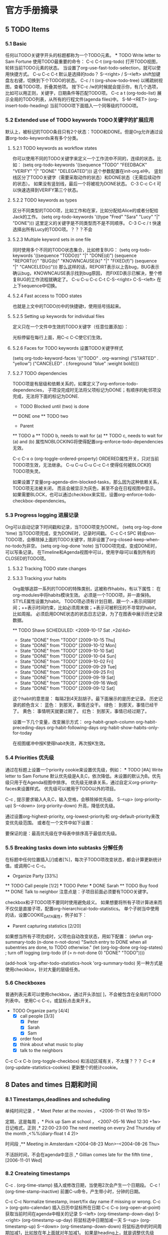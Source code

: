 * 官方手册摘录
** 5 TODO Items
*** 5.1 Basic
    :LOGBOOK:
    - State "NEXT"       from "DONE"       [2017-07-24 周一 13:17]
    - State "DONE"       from "PROJECT"    [2017-07-24 周一 13:17]
    - State "PROJECT"    from "DONE"       [2017-07-24 周一 13:17]
    - State "DONE"       from "PROJECT"    [2017-07-24 周一 13:17]
    - State "PROJECT"    from "DONE"       [2017-07-24 周一 13:17]
    - State "DONE"       from "PROJECT"    [2017-07-24 周一 13:17]
    - State "PROJECT"    from "DONE"       [2017-07-24 周一 13:17]
    - State "DONE"       from "PROJECT"    [2017-07-24 周一 13:17]
    - State "PROJECT"    from "DONE"       [2017-07-24 周一 13:17]
    - State "DONE"       from "PROJECT"    [2017-07-24 周一 13:17]
    - State "PROJECT"    from "DONE"       [2017-07-24 周一 13:17]
    - State "DONE"       from "PROJECT"    [2017-07-24 周一 13:17]
    - State "PROJECT"    from "DONE"       [2017-07-24 周一 13:17]
    - State "DONE"       from "PROJECT"    [2017-07-24 周一 13:17]
    - State "PROJECT"    from "DONE"       [2017-07-24 周一 13:17]
    - State "DONE"       from "NEXT"       [2017-07-24 周一 13:17]
    :END:
    任何以TODO关键字开头的标题都称为一个TODO元素。
    *** TODO Write letter to Sam Fortune
    使用TODO最重要的命令：
    C-c C-t     (org-todo)
    打开TODO视图，轮转当前TODO元素的状态。
    当设置了org-use-fast-todo-selection，就可以使用快捷方式。
    C-u C-c C-t
    默认是选择的todo？
    S-<right> / S-<left>
    shift加键盘左右键，切换到下个TODO的状态。
    C-c / t     (org-show-todo-tree)
    以稀疏树视图，查看TODO项，折叠其他项。
    按下C-c /w的时候就会提示你，有几个选项，比如可以用正则，关键字，日期条件等匹配TODO项。
    C-c a t     (org-todo-list)
    展示全局的TODO列表，从所有的行程文件(agenda files)中。
    S-M-<RET>     (org-insert-todo-heading)
    当前TODO项下面插入一个同等级的TODO项。
*** 5.2 Extended use of TODO keywords TODO关键字的扩展应用
    默认上，被标记的TODO条目只有2个状态：TODO和DONE。但是Org允许通过设置org-todo-keywords来有多个分类。
**** 5.2.1 TODO keywords as workflow states
     你可以使用不同的TODO关键字来定义一个工作流中不同的，连续的状态。比如：
     (setq org-todo-keywords
       '((sequence "TODO" "FEEDBACK" "VERIFY" "|" "DONE" "DELEGATED")))
     这个参数配置在init-org.el中。
     竖划线区分了TODO关键字（需要采取动作的状态）和DONE状态（无需后续动作的状态）。
     如果没有竖划线，最后一个将被视为DONE状态。
     C-3 C-c C-t
     可以快速选择到VERIFY第三个状态。
**** 5.2.2 TODO keywords as types
     区分不同类型的TODO项，比如工作和在家，比如分配给Alice的或者分配给Jack的工作。
     (setq org-todo-keywords '((type "Fred" "Sara" "Lucy" "|" "DONE")))
     这里定义的关键字是不同类型而不是不同顺序。
     C-3 C-c / t
     快速选择出所有Lucy的TODO项。？？？不会
**** 5.2.3 Multiple keyword sets in one file
     同时使用多个不同的TODO状态集合，比如修复BUG：
     (setq org-todo-keywords
      '((sequence "TODO(t)" "|" "DONE(d)")
        (sequence "REPORT(r)" "BUG(b)" "KNOWNCAUSE(k)" "|" "FIXED(f)")
        (sequence "|" "CANCELED(c)")))
     那么这样的话，REPORT表示以上告bug，BUG表示确认bug，KNOWNCAUSE表示找到bug原因，
     而FIXED表示已解决，整个修复BUG的工作流程就确定了。
     C-u C-u C-c C-t
     C-S-<right>
     C-S-<left>
     在上下sequence中切换。
**** 5.2.4 Fast access to TODO states
     也就是上文中的TODO(t)中的快捷键t，使用括号括起来。

**** 5.2.5 Setting up keywords for individual files
     定义只在一个文件中生效的TODO关键字（任意位置添加）：
     #+TODO: TODO(t) | DONE(d)
     #+TODO: REPORT(r) BUG(b) KNOWNCAUSE(k) | FIXED(f)
     #+TODO: | CANCELED(c)
     光标停留在每行上面，用C-c C-C使它们生效。

**** 5.2.6 Faces for TODO keywords 设置TODO关键字样式
     (setq org-todo-keyword-faces
           '(("TODO" . org-warning) ("STARTED" . "yellow")
             ("CANCELED" . (:foreground "blue" :weight bold))))
**** 5.2.7 TODO dependencies
     TODO项是有层级和依赖关系的，如果定义了org-enforce-todo-dependencies，
     子项没完成时无法将父项标记为DONE；有顺序的毗邻项没完成，无法将下面的标记为DONE.
     * TODO Blocked until (two) is done
     ** DONE one
     ** TODO two

     * Parent
     :PROPERTIES:
     :NOBLOCKING: t
     :ORDERED:  t
     :END:
     ** TODO a
     ** TODO b, needs to wait for (a)
     ** TODO c, needs to wait for (a) and (b)
     属性NOBLOCKING将使得配置org-enforce-todo-dependencies无效。

     C-c C-x o     (org-toggle-ordered-property)
     ORDERED属性开关，只对当前TODO项生效，无法继承。
     C-u C-u C-u C-c C-t
     使得任何被BLOCK的TODO项失灵。

     如果设置了变量org-agenda-dim-blocked-tasks，那么因为这种依赖关系，TODO项无法被关闭，
     而且会被显示为灰色，甚至不会在日程视图中显示。
     如果需要BLOCK，也可以通过checkbox来实现，设置org-enforce-todo-checkbox-dependencies。

*** 5.3 Progress logging 进展记录
    Org可以自动记录下时间戳和记录，当TODO项变为DONE。
    (setq org-log-done 'time)
    当TODO项完成，变为DONE时，记录时间戳。
    C-c C-t SPC
    转成non-TODO项，会移除掉上面的TODO关键字，除非设置了org-closed-keep-when-no-todo为非空。
    (setq org-log-done 'note)
    当TODO项完成，变成DONE时，可以写条记录。
    在Timeline和Agenda视图中可以，使用字母l可以看到所有的CLOSED的TODO项。

**** 5.3.2 Tracking TODO state changes

**** 5.3.3 Tracking your habits
     Org能够追踪一系列的TODO的特殊类别，这被称作habits，有以下属性：
     在org-modules中将habits模块生效。
     必须是一个TODO项，并一直保持。
     STYLE属性设置为habit。
     TODO项必须有计划日期，跟一个.+表示间隔时间；++表示时间约束，比如必须周末做；+表示可被积压的不寻常的habit，比如周报。
     必须启用DONE状态的状态日志记录，为了在图表中展示历史记录数据。

     ** TODO Shave
        SCHEDULED: <2009-10-17 Sat .+2d/4d>
        :PROPERTIES:
        :STYLE:    habit
        :LAST_REPEAT: [2009-10-19 Mon 00:36]
        :END:
        - State "DONE"       from "TODO"       [2009-10-15 Thu]
        - State "DONE"       from "TODO"       [2009-10-12 Mon]
        - State "DONE"       from "TODO"       [2009-10-10 Sat]
        - State "DONE"       from "TODO"       [2009-10-04 Sun]
        - State "DONE"       from "TODO"       [2009-10-02 Fri]
        - State "DONE"       from "TODO"       [2009-09-29 Tue]
        - State "DONE"       from "TODO"       [2009-09-25 Fri]
        - State "DONE"       from "TODO"       [2009-09-19 Sat]
        - State "DONE"       from "TODO"       [2009-09-16 Wed]
        - State "DONE"       from "TODO"       [2009-09-12 Sat]
      这个habit的意思是：
      每隔2到4天刮胡子。最下面展示的是历史记录。
      历史记录的颜色含义：
      蓝色：
      到那天，事情还没干。
      绿色：
      到那天，事情已经干了。
      黄色：
      事情明天就要过期了。
      红色：
      到那天，事情已经过期了。

      设置一下几个变量，改变展示方式：
      org-habit-graph-column
      org-habit-preceding-days
      org-habit-following-days
      org-habit-show-habits-only-for-today

      在视图缓冲中按K使得habit失效，再次按K生效。
*** 5.4 Priorities 优先级
    通过在标题上设置一个priority cookie来设置优先级，例如：
     *** TODO [#A] Write letter to Sam Fortune
     默认优先级是A,B,C，依次降低。未设置的默认为B。优先级只用于在Agenda视图中排序。
     优先级无继承关系，通过自定义org-priority-faces来设置样式。
     优先级可以被用于TODO以外的项目。

     C-c ,
     提示要求输入A,B,C，输入空格，会移除掉优先级。
     S-<up>     (org-priority-up)
     S-<down>     (org-priority-down)
     升高，降低优先级。

     通过设置org-highest-priority, org-lowest-priority和 org-default-priority来改变优先级范围。
     或者在一个文件中如下设置：
     #+PRIORITIES: A C B
     要保证的是：最高优先级在字母表中排序高于最低优先级。

*** 5.5 Breaking tasks down into subtasks 分解任务
    在标题中任何位置插入[/]或者[%]，每次子TODO项改变状态，都会计算更新统计值。或调用C-c C-c。
    * Organize Party [33%]
    ** TODO Call people [1/2]
    *** TODO Peter
    *** DONE Sarah
    ** TODO Buy food
    ** DONE Talk to neighbor
    注意点是：子项目前面必须要有TODO关键字。

    checkbox和子TODO项不要同时使用避免歧义。
    如果想要将所有子项计算进来而不仅仅是直接子项，配置org-hierarchical-todo-statistics。
    单个子树当中使用的话，设置COOKIE_DATA属性，例子如下：
    * Parent capturing statistics [2/20]
       :PROPERTIES:
       :COOKIE_DATA: todo recursive
       :END:

    如果想当所有子项完成时，父项也自动改变状态，用如下配置：
    (defun org-summary-todo (n-done n-not-done)
       "Switch entry to DONE when all subentries are done, to TODO otherwise."
       (let (org-log-done org-log-states)   ; turn off logging
         (org-todo (if (= n-not-done 0) "DONE" "TODO"))))

     (add-hook 'org-after-todo-statistics-hook 'org-summary-todo)
     另一种方式是使用checkbox，针对大量的层级任务。
*** 5.6 Checkboxes
    普通列表元素可以使用checkbox，通过开头添加[ ]，不会被包含在全局的TODO列表中。
    使用C-c C-c，或鼠标点击来开关。
    * TODO Organize party [4/4]
      - [X] call people [3/3]
        - [X] Peter
        - [X] Sarah
        - [X] Sam
      - [X] order food
      - [X] think about what music to play
      - [X] talk to the neighbors

    C-c C-x C-b     (org-toggle-checkbox)
    和活动区域有关，不太懂？？？
    C-c #     (org-update-statistics-cookies)
    更新整个的统计cookie。
** 8 Dates and times 日期和时间
*** 8.1 Timestamps,deadlines and scheduling
    单纯时间记录
    ，* Meet Peter at the movies
    ，  <2006-11-01 Wed 19:15>

    定期，这是每周
    ，* Pick up Sam at school
    ，     <2007-05-16 Wed 12:30 +1w>
    日记格式，正则
    ,* 22:00-23:00 The nerd meeting on every 2nd Thursday of the month
    ,<%%(diary-float t 4 2)>

    时间段
    ,** Meeting in Amsterdam
            <2004-08-23 Mon>--<2004-08-26 Thu>

    不活跃时间，不会在agenda中显示
    ,* Gillian comes late for the fifth time
    ,      [2006-11-01 Wed]
*** 8.2 Createing timestamps
    C-c .     (org-time-stamp)
    插入或修改日期，当使用2次会产生一个日期段。
    C-c !     (org-time-stamp-inactive)
    前置C-u命令，产生带小时，分钟的日期。

    C-c C-c
    Normalize timestamp, insert/fix day name if missing or wrong.
    C-c >     (org-goto-calendar)
    插入日历中鼠标所在日期
    C-c C-o     (org-open-at-point)
    获取当前时间在agenda中相关的记录
    S-<left>     (org-timestamp-down-day)
    S-<right>     (org-timestamp-up-day)
    将鼠标选中日期加减一天
    S-<up>     (org-timestamp-up)
    S-<down>     (org-timestamp-down-down)
    将鼠标选中的时间周期加减1，比如放在年上面就对年加减1。
    如果是heading上，就是调整优先级A,B,C等。
    C-c C-y     (org-evaluate-time-range)
    计算时间距离

*** 8.3 Deadlines and scheduling

*** 8.4 Clocking work time 工作计时
    可以在开始一项工作时，启动计时，完成后，关闭计时。得到工作耗时记录
    使用以下命令记录计时历史
    (setq org-clock-persist 'history)
     (org-clock-persistence-insinuate)
**** 8.4.1 Clocking commands
     C-c C-x C-i     (org-clock-in)

** 10 Agenda views 日程视图
   CLOSED: [2017-11-30 周四 10:50]
   :LOGBOOK:
   - State "CANCELLED"  from "WAITING"    [2017-11-30 周四 10:50]
   - State "NEXT"       from "DONE"       [2017-11-30 周四 10:50]
   - State "DONE"       from "CANCELLED"  [2017-11-30 周四 10:50]
   :END:
   TODO items,time-stamped itesm,tagged headlines
   目的：因为TODO项目，打了时间戳的项目，标记的头条散落在各处，需要一个总的概览。

   提供7种视图模式：
   an agenda that is like a calendar and shows information for specific dates,
   a TODO list that covers all unfinished action items,
   a match view, showings headlines based on the tags, properties, and TODO state associated with them,
   a timeline view that shows all events in a single Org file, in time-sorted view,
   a text search view that shows all entries from multiple files that contain specified keywords,
   a stuck projects view showing projects that currently don't move along, and
   custom views that are special searches and combinations of different views.

   2个变量控制agenda buffer的展示：
   org-agenda-window-setup
   org-agenda-restore-windows-after-quit
*** 强大的命令
    C-c a 调用出agenda的命令视图，输入命令。
    我草，简直屌炸天了。

*** 10.1 Agenda files 日程文件集
    在org-agenda-files这个变量中配置，推荐的是使用以下命令：
    //前面是快捷键，后面是命令，2个都可以，后面的使用M-x org-agenda-file-to-front调用
    C-c [     (org-agenda-file-to-front)
    将当前文件添加到agenda文件列表中，已存在的会移到最前面。
    C-c ]     (org-remove-file)
    将当前文件移除出agenda文件列表中
    C-'     (org-cycle-agenda-files)
    C-,
    滚动访问agenda文件列表
    M-x org-iswitchb RET
    使用命令iswitchb的接口在org buffers间切换。
    C-c C-x <     (org-agenda-set-restriction-lock)
    永久的限制agenda到当前子树。
    C-c C-x >     (org-agenda-remove-restriction-lock)
    同上相反，移除子树
    符号< > 只对当前文件生效。
    C-c C-x 好像是唤起dispatcher（分配）
    当合speedbar.el一起使用时：???
    <  in the speedbar frame     (org-speedbar-set-agenda-restriction)
     Permanently restrict the agenda to the item—either an Org file or a subtree in such a file—at the cursor in the Speedbar frame. If there is a window displaying an agenda view, the new restriction takes effect immediately.
** 11 Markup for rich export 丰富输出标记
*** 11.1 Paragraphs 段落
    段落之间必须使用一个空行来分隔，也可以使用'\\'来强制分隔。
**** 格式化诗歌，禁用其间的段落分隔
     #+BEGIN_VERSE
       Great clouds overhead
       Tiny black birds rise and fall
       Snow covers Emacs

            -- AlexSchroeder
      #+END_VERSE

**** 引用：
     #+BEGIN_QUOTE
     Everything should be made as simple as possible,
     but not any simpler -- Albert Einstein
     #+END_QUOTE

**** 居中
     #+BEGIN_CENTER
     Everything should be made as simple as possible, \\
     but not any simpler
     #+END_CENTER

*** 11.2 Emphasis and monospace 粗体和间距
    粗体：2个星号；斜体：2个斜杠；下划线：2个下划线；verbatim：2个等号；代码：2个漂号；strike-through：2个加号。
    修改变量org-fontify-emphasized-text为nil关闭以上功能。
    修改变量org-emphasis-alist可以指定哪些强调符起效。
    修改变量org-emphasis-regexp-components指定强调符前后哪些字符是允许的。
*** 11.3 Horizontal rules
    一行只有破折号-，至少5个以上，会被输出为水平线。
*** 11.4 Images and tables 图片和表格

*** 11.5 Literal examples 文学例子

** 12 Exporting 导出
*** 12.1 The export dispatcher 导出分配器
    C-c C-e     (org-export-dispatch)
    打开导出分配器界面。C-u C-c C-e的话会执行前面一个执行过的导出命令。
    打开后，有以下选项：
    C-a
    切换异步导出的开关。使用2个C-u前缀，可以打印导出堆栈。
    可以修改变量org-export-in-background，自定义后台异步导出功能。
    C-b
    切换是否只导出body的开关。
    C-s
    切换子树导出开关。
    C-v
    切换只导出可见内容开关。
*** 12.2 Export settings 导出设置
    针对单独文件，可以设置in-buffer settings；
    针对单独关键字，使用#+OPTIONS；
    针对树，设置属性。
**** OPTIONS关键字
**** 特殊字符
     ':
     双引号是主引用，单引号是次引用。
     *:
     Toggle emphasized text

**** 导出到指定文件夹
     1. 在要导出的文件上方填：
     #+bind: org-export-publishing-directory "./exports"
     2.
*** 12.3 Table of contents 目录
    默认在文件头部直接插入目录。目录的深度和文件的标题深度一致。
    使用更低的数字来降低目录的深度。完全关闭目录的话，使用nil。
    #+OPTIONS: toc:2          目录中只包含级别2以下的标题
    #+OPTIONS: toc:nil        关闭目录

    移动目录
    #+OPTIONS: toc:nil        no default TOC
    ...
    #+TOC: headlines 2        insert TOC here, with two headline levels
    对啊，这个地方好像可以结合那个例子来用，然后将目录移动到那个yaml formatter下面？

    针对特定部分调整目录深度，并添加local参数，
     * Section #+TOC: headlines 1 local insert local TOC, with direct children
     only

    #+TOC: listings           build a list of listings
    #+TOC: tables             build a list of tables
*** 12.5 Macro replacement 宏替换
    首先在org文件中定义：（必须每行顶格开始）
    #+MACRO: name   replacement text $1, $2 are arguments
    然后使用，这样就能导出了
    {{{name(arg1, arg2)}}}
    Org对以下标记区域能进行宏引用识别：段落，标题，小节，表格元素和列表。
    同时也能识别宏引用的关键字，比如 #+CAPTION, #+TITLE, #+AUTHOR, #+DATE等。

    {{{date(FORMAT)}}}
    指向#+DATE关键字，format是可选的字符串。
    {{{modification-time(FORMAT, VC)}}}
    指向文件的导出，修改时间。Org会使用vc.el遍历所有的版本管理中的修改时间。
    {{{property(PROPERTY-NAME,SEARCH-OPTION)}}}
    取PROPERTY_NAME的值，如果SEARCH-OPTION指向远程的条目，会覆盖掉前面的。

    可以设置变量org-hide-macro-markers的值让花括号隐藏。
#+BEGIN
#+END
*** 12.6 Comment lines
    以零个或多个空格开头的一行，并接以#，接一个空格，被认为是注释，不会被导出。
    ‘#+BEGIN_COMMENT’ ... ‘#+END_COMMENT’之间的内容不会被导出。
    使用COMMENT关键字（类似TODO）。
    使用C-c ; 命令切换COMMENT开关。
*** 12.11 Markdown export 导出markdown
    因为md是构建在HTML后端智商的，所以任何Org constructs不被Markdown支持，比如tables。
**** Markdown export commands
    C-c C-e m m     (org-md-export-to-markdown)
    将org文件导出为md文件。
    C-c C-e m M     (org-md-export-as-markdown)
    导出到临时缓冲，不写文件
    C-c C-e m o
    导出到文件并打开
**** Header and sectioning structure
     依据org-md-headline-style，md导出会生成atx和setext类型的标题。
     atx限制标题等级到2，setext限制等级到6。
** 13 Publishing 出版
   可以将org文件转换成HTML，并将相关的图片，源码文件等上传到指定的webserver。
*** Configuration 配置
**** 13.1.1 org-publish-project-alist
     一个org-publish-project-alist对应一个项目，格式如下：
    ("project-name" :property value :property value ...)
    或者嵌套使用，
    ("project-name" :components ("project-name" "project-name" ...))
**** 13.1.2 Sources and destinations for files
     大多属性是可选的，以下是必须的：
     :base-directory
     要发布的源文件所在目录
     :publishing-directory
     发布到哪个目录，可以使用tramp软件包和file前缀，上传到webserver。
     :preparation-function
     发布前执行的函数，所有函数只执行一个参数，就是project-name。
     :completion-function
     发布完成后执行的函数，同上接收一个参数。
**** 13.1.3 Selecting files
     :base-extension
     后缀， *不要带点号* 。其实可以用正则表达式。
     :exclude
     匹配正则表达式的文件都会被去除，无视:base-extension配置。
     :include
     文件列表，无视:base-extension和:exclude配置。
     :recursive
     non-nil，递归。
**** 13.1.4 Publishing action
     发布就是将一个文件进行转换并拷贝到其他地方。
     可以调用响应的函数将org文件转换成html，pdf，markdown等。

     如果你想发布org文件，同时归档，备注，移除标记的子树，使用org-org-publish-to-org。
     使用org-publish-attachement，将附件拷贝到指定目录。
     :publishing-function
     发布函数，一般是进行org文件转换为其他文件的
     :htmlized-source
     非空，产生一个xx.org.html文件

**** 13.1.5 Options for the exporters
     在org-publish-project-alist中的会覆盖掉用户配置的变量，但是文件中设置的OPTIONS会覆盖掉一起。

     http://orgmode.org/manual/Publishing-options.html#Publishing-options

**** 13.1.6 Links between published files
     可以使用file来指定内部链接，转换成html后，会将file前缀转成html。
     也可以连接到相应的其他文件，比如图片，压缩包等。
     并且也可以使用file来锚定到文件的某个部分。
**** 13.1.7 Generating a sitemap
     :makeindex
     非空，生成theindex.org，发表为theindex.html。
     要被索引的文件要添加#+INCLUDE: "theindex.inc"，然后添加标题，风格等信息。
     使用方式：
     * Curriculum Vitae
     #+INDEX: CV
     #+INDEX: Application!CV

     所以之前的2个function错了，尼玛的。
*** 13.2 Uploading files
    不太推荐使用此功能，严重依赖Tramp，但是大量使用，会出问题。
    发布时也不需要加上附近，比如css，jpg等。
*** 13.3 Sample configuration
**** 13.3.1 simple publishing configuration
     这里，我看还是用我自己的吧。
**** 13.3.2 complex publishing configuration
     (setq org-publish-project-alist
      '(

  ("blog"
          ;; Path to your org files.
          :base-directory "E:/Dropbox/notes/"
          :base-extension "org"

          ;; Path to your Jekyll project.
          :publishing-directory "E:/Dropbox/songxin1990.github.io/_drafts"
          :recursive t
          :publishing-function org-md-export-to-markdown
          :body-only t
    )

    ))

*** 13.4 Triggering publication 触发发布

    C-c C-e P x     (org-publish)
    提示，输入指定项目，并发布项目中所有文件
    C-c C-e P p     (org-publish-current-project)
    发布包含当前文件的项目
    C-c C-e P f     (org-publish-current-file)
    只发布当前文件
    C-c C-e P a     (org-publish-all)
    发布所有项目

    Org使用时间戳来追踪文件的改变。以上函数只会发布改变了的文件。可以给一个前缀命令（C-u？）
    ，或修改变量org-publish-use-timestamps-flag的值。这或许对设置了#+SETUPFILE:，#+INCLUDE:
    的文件有用。
** Others
*** org-ruby
    Textile和Markdown是主流的标记文本，因为很方便的转换到html。
    虽然org有功能将org文件转换为html，但是Org-ruby尝试让org-mode文件更简单，
    无论是动态还是静态网页生成。

    安装
    gem install org-ruby

    org转HTML，需要写Ruby代码
    require 'rubygems'
    require 'org-ruby'

    data = IO.read(filename)
    puts Orgmode::Parser.new(data).to_html
    非常麻烦，弃用。
*** org-drill
    教学抽认卡，使用间隔重复算法，来训练，使用org文件作为原材料来记忆。
    这样的话，就可以将不认识的单词什么的放进去，然后技艺。
